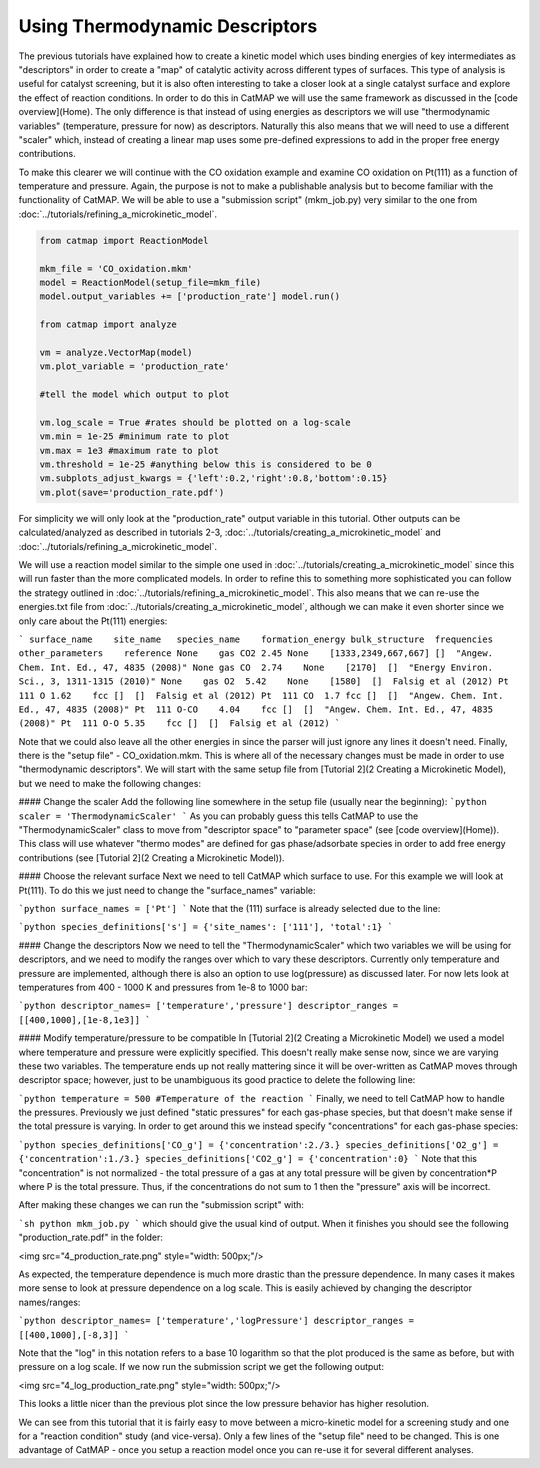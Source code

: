 Using Thermodynamic Descriptors 
================================

The previous tutorials have explained how to create a kinetic model which uses
binding energies of key intermediates as "descriptors" in order to create a
"map" of catalytic activity across different types of surfaces. This type of
analysis is useful for catalyst screening, but it is also often interesting to
take a closer look at a single catalyst surface and explore the effect of
reaction conditions. In order to do this in CatMAP we will use the same
framework as discussed in the [code overview](Home). The only difference is
that instead of using energies as descriptors we will use "thermodynamic
variables" (temperature, pressure for now) as descriptors. Naturally this also
means that we will need to use a different "scaler" which, instead of creating
a linear map uses some pre-defined expressions to add in the proper free energy
contributions.

To make this clearer we will continue with the CO oxidation example and examine
CO oxidation on Pt(111) as a function of temperature and pressure. Again, the
purpose is not to make a publishable analysis but to become familiar with the
functionality of CatMAP. We will be able to use a "submission script"
(mkm_job.py) very similar to the one from 
:doc:`../tutorials/refining_a_microkinetic_model`.

.. code-block:: python

    from catmap import ReactionModel

    mkm_file = 'CO_oxidation.mkm'
    model = ReactionModel(setup_file=mkm_file)
    model.output_variables += ['production_rate'] model.run()

    from catmap import analyze 

    vm = analyze.VectorMap(model) 
    vm.plot_variable = 'production_rate' 

    #tell the model which output to plot 

    vm.log_scale = True #rates should be plotted on a log-scale 
    vm.min = 1e-25 #minimum rate to plot
    vm.max = 1e3 #maximum rate to plot 
    vm.threshold = 1e-25 #anything below this is considered to be 0 
    vm.subplots_adjust_kwargs = {'left':0.2,'right':0.8,'bottom':0.15} 
    vm.plot(save='production_rate.pdf')

For simplicity we will only look at the "production_rate" output variable in
this tutorial. Other outputs can be calculated/analyzed as described in
tutorials 2-3, :doc:`../tutorials/creating_a_microkinetic_model`
and :doc:`../tutorials/refining_a_microkinetic_model`.

We will use a reaction model similar to the simple one used in
:doc:`../tutorials/creating_a_microkinetic_model` since this will run faster
than the more complicated models. In order to refine this to something more
sophisticated you can follow the strategy outlined in
:doc:`../tutorials/refining_a_microkinetic_model`. This also means that we can
re-use the energies.txt file from
:doc:`../tutorials/creating_a_microkinetic_model`, although we can make it even
shorter since we only care about the Pt(111) energies:

``` surface_name    site_name   species_name    formation_energy
bulk_structure  frequencies other_parameters    reference None    gas CO2 2.45
None    [1333,2349,667,667] []  "Angew. Chem. Int. Ed., 47, 4835 (2008)" None
gas CO  2.74    None    [2170]  []  "Energy Environ. Sci., 3, 1311-1315 (2010)"
None    gas O2  5.42    None    [1580]  []  Falsig et al (2012) Pt  111 O
1.62    fcc []  []  Falsig et al (2012) Pt  111 CO  1.7 fcc []  []  "Angew.
Chem. Int. Ed., 47, 4835 (2008)" Pt  111 O-CO    4.04    fcc []  []  "Angew.
Chem. Int. Ed., 47, 4835 (2008)" Pt  111 O-O 5.35    fcc []  []  Falsig et al
(2012) ```

Note that we could also leave all the other energies in since the parser will
just ignore any lines it doesn't need. Finally, there is the "setup file" -
CO_oxidation.mkm. This is where all of the necessary changes must be made in
order to use "thermodynamic descriptors". We will start with the same setup
file from [Tutorial 2](2 Creating a Microkinetic Model), but we need to make
the following changes:

#### Change the scaler Add the following line somewhere in the setup file
(usually near the beginning): ```python scaler = 'ThermodynamicScaler' ``` As
you can probably guess this tells CatMAP to use the "ThermodynamicScaler" class
to move from "descriptor space" to "parameter space" (see [code
overview](Home)). This class will use whatever "thermo modes" are defined for
gas phase/adsorbate species in order to add free energy contributions (see
[Tutorial 2](2 Creating a Microkinetic Model)).

#### Choose the relevant surface Next we need to tell CatMAP which surface to
use. For this example we will look at Pt(111). To do this we just need to
change the "surface_names" variable:

```python surface_names = ['Pt'] ``` Note that the (111) surface is already
selected due to the line:

```python species_definitions['s'] = {'site_names': ['111'], 'total':1} ```

#### Change the descriptors Now we need to tell the "ThermodynamicScaler" which
two variables we will be using for descriptors, and we need to modify the
ranges over which to vary these descriptors. Currently only temperature and
pressure are implemented, although there is also an option to use log(pressure)
as discussed later. For now lets look at temperatures from 400 - 1000 K and
pressures from 1e-8 to 1000 bar:

```python descriptor_names= ['temperature','pressure'] descriptor_ranges =
[[400,1000],[1e-8,1e3]] ```

#### Modify temperature/pressure to be compatible In [Tutorial 2](2 Creating a
Microkinetic Model) we used a model where temperature and pressure were
explicitly specified. This doesn't really make sense now, since we are varying
these two variables. The temperature ends up not really mattering since it will
be over-written as CatMAP moves through descriptor space; however, just to be
unambiguous its good practice to delete the following line:

```python temperature = 500 #Temperature of the reaction ``` Finally, we need
to tell CatMAP how to handle the pressures. Previously we just defined "static
pressures" for each gas-phase species, but that doesn't make sense if the total
pressure is varying. In order to get around this we instead specify
"concentrations" for each gas-phase species:

```python species_definitions['CO_g'] = {'concentration':2./3.}
species_definitions['O2_g'] = {'concentration':1./3.}
species_definitions['CO2_g'] = {'concentration':0} ``` Note that this
"concentration" is not normalized - the total pressure of a gas at any total
pressure will be given by concentration*P where P is the total pressure. Thus,
if the concentrations do not sum to 1 then the  "pressure" axis will be
incorrect.

After making these changes we can run the "submission script" with:

```sh python mkm_job.py ``` which should give the usual kind of output. When it
finishes you should see the following "production_rate.pdf" in the folder:

<img src="4_production_rate.png" style="width: 500px;"/>

As expected, the temperature dependence is much more drastic than the pressure
dependence. In many cases it makes more sense to look at pressure dependence on
a log scale. This is easily achieved by changing the descriptor names/ranges:

```python descriptor_names= ['temperature','logPressure'] descriptor_ranges =
[[400,1000],[-8,3]] ```

Note that the "log" in this notation refers to a base 10 logarithm so that the
plot produced is the same as before, but with pressure on a log scale. If we
now run the submission script we get the following output:

<img src="4_log_production_rate.png" style="width: 500px;"/>

This looks a little nicer than the previous plot since the low pressure
behavior has higher resolution.

We can see from this tutorial that it is fairly easy to move between a
micro-kinetic model for a screening study and one for a "reaction condition"
study (and vice-versa). Only a few lines of the "setup file" need to be
changed. This is one advantage of CatMAP - once you setup a reaction model once
you can re-use it for several different analyses.
